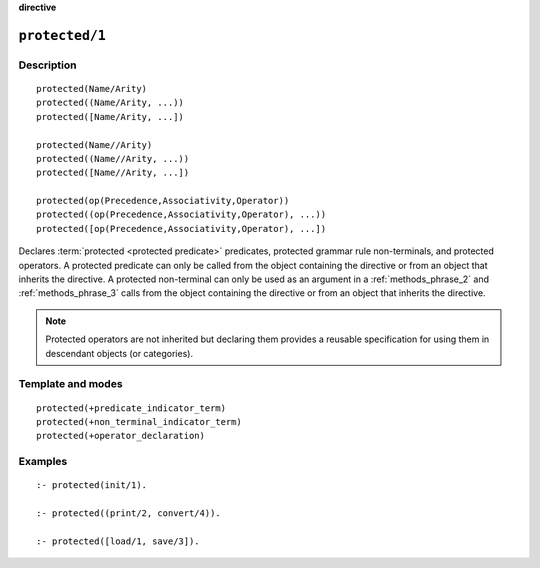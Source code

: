 ..
   This file is part of Logtalk <https://logtalk.org/>
   SPDX-FileCopyrightText: 1998-2025 Paulo Moura <pmoura@logtalk.org>
   SPDX-License-Identifier: Apache-2.0

   Licensed under the Apache License, Version 2.0 (the "License");
   you may not use this file except in compliance with the License.
   You may obtain a copy of the License at

       http://www.apache.org/licenses/LICENSE-2.0

   Unless required by applicable law or agreed to in writing, software
   distributed under the License is distributed on an "AS IS" BASIS,
   WITHOUT WARRANTIES OR CONDITIONS OF ANY KIND, either express or implied.
   See the License for the specific language governing permissions and
   limitations under the License.


.. rst-class:: align-right

**directive**

.. index:: pair: protected/1; Directive
.. _directives_protected_1:

``protected/1``
===============

Description
-----------

::

   protected(Name/Arity)
   protected((Name/Arity, ...))
   protected([Name/Arity, ...])

   protected(Name//Arity)
   protected((Name//Arity, ...))
   protected([Name//Arity, ...])

   protected(op(Precedence,Associativity,Operator))
   protected((op(Precedence,Associativity,Operator), ...))
   protected([op(Precedence,Associativity,Operator), ...])

Declares :term:`protected <protected predicate>` predicates, protected
grammar rule non-terminals, and protected operators. A protected predicate
can only be called from the object containing the directive or from an
object that inherits the directive. A protected non-terminal can only be
used as an argument in a :ref:`methods_phrase_2` and :ref:`methods_phrase_3`
calls from the object containing the directive or from an object that
inherits the directive.

.. note::

   Protected operators are not inherited but declaring them provides
   a reusable specification for using them in descendant objects (or
   categories).

Template and modes
------------------

::

   protected(+predicate_indicator_term)
   protected(+non_terminal_indicator_term)
   protected(+operator_declaration)

Examples
--------

::

   :- protected(init/1).

   :- protected((print/2, convert/4)).

   :- protected([load/1, save/3]).

.. seealso::

   :ref:`directives_private_1`,
   :ref:`directives_public_1`,
   :ref:`methods_predicate_property_2`
